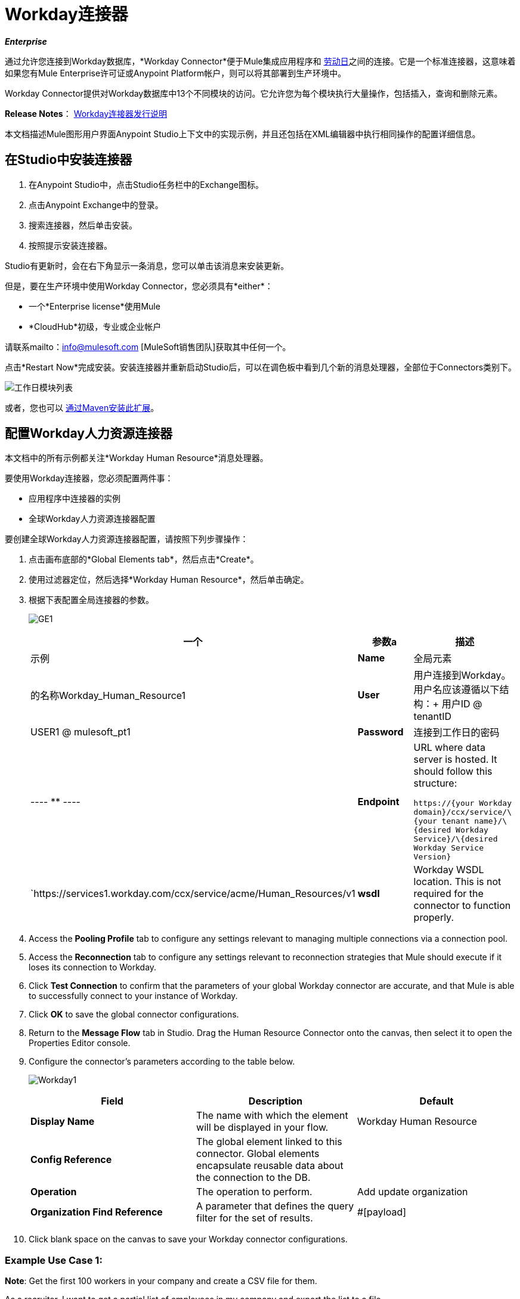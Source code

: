 =  Workday连接器

*_Enterprise_*

通过允许您连接到Workday数据库，*Workday Connector*便于Mule集成应用程序和 http://www.workday.com[劳动日]之间的连接。它是一个标准连接器，这意味着如果您有Mule Enterprise许可证或Anypoint Platform帐户，则可以将其部署到生产环境中。

Workday Connector提供对Workday数据库中13个不同模块的访问。它允许您为每个模块执行大量操作，包括插入，查询和删除元素。

*Release Notes*： link:/release-notes/workday-connector-release-notes[Workday连接器发行说明]

本文档描述Mule图形用户界面Anypoint Studio上下文中的实现示例，并且还包括在XML编辑器中执行相同操作的配置详细信息。

== 在Studio中安装连接器

. 在Anypoint Studio中，点击Studio任务栏中的Exchange图标。
. 点击Anypoint Exchange中的登录。
. 搜索连接器，然后单击安装。
. 按照提示安装连接器。

Studio有更新时，会在右下角显示一条消息，您可以单击该消息来安装更新。

但是，要在生产环境中使用Workday Connector，您必须具有*either*：

* 一个*Enterprise license*使用Mule
*  *CloudHub*初级，专业或企业帐户

请联系mailto：info@mulesoft.com [MuleSoft销售团队]获取其中任何一个。

点击*Restart Now*完成安装。安装连接器并重新启动Studio后，可以在调色板中看到几个新的消息处理器，全部位于Connectors类别下。

image:workday-module-list.png[工作日模块列表]

或者，您也可以 link:http://mulesoft.github.io/workday-connector/guide/install[通过Maven安装此扩展]。

== 配置Workday人力资源连接器

本文档中的所有示例都关注*Workday Human Resource*消息处理器。

要使用Workday连接器，您必须配置两件事：

* 应用程序中连接器的实例
* 全球Workday人力资源连接器配置

要创建全球Workday人力资源连接器配置，请按照下列步骤操作：

. 点击画布底部的*Global Elements tab*，然后点击*Create*。
. 使用过滤器定位，然后选择*Workday Human Resource*，然后单击确定。
. 根据下表配置全局连接器的参数。
+
image:GE1.png[GE1]
+
[%header,cols="34,33,33"]
|===
一个|参数a |描述 |示例
| *Name*  |全局元素 |的名称Workday_Human_Resource1
| *User*  |用户连接到Workday。用户名应该遵循以下结构：+
用户ID @ tenantID  | USER1 @ mulesoft_pt1
| *Password*  |连接到工作日的密码| ----
 ********
----
|*Endpoint* a|URL where data server is hosted. It should follow this structure:

`+https://{your Workday domain}/ccx/service/\{your tenant name}/\{desired Workday Service}/\{desired Workday Service Version}+` | `+https://services1.workday.com/ccx/service/acme/Human_Resources/v1+
|*wsdl* |Workday WSDL location. This is not required for the connector to function properly. | 
|===

. Access the *Pooling Profile* tab to configure any settings relevant to managing multiple connections via a connection pool.
. Access the *Reconnection* tab to configure any settings relevant to reconnection strategies that Mule should execute if it loses its connection to Workday.
. Click *Test Connection* to confirm that the parameters of your global Workday connector are accurate, and that Mule is able to successfully connect to your instance of Workday. 
. Click *OK* to save the global connector configurations.
. Return to the *Message Flow* tab in Studio. Drag the Human Resource Connector onto the canvas, then select it to open the Properties Editor console.
. Configure the connector's parameters according to the table below.

+
image:Workday1.png[Workday1]
+
[%header,cols="34,33,33"]
|===
a|
Field
a|
Description
a|
Default
|*Display Name* |The name with which the element will be displayed in your flow. |Workday Human Resource
|*Config Reference* |The global element linked to this connector. Global elements encapsulate reusable data about the connection to the DB. | 
|*Operation* |The operation to perform. |Add update organization
|*Organization Find Reference* |A parameter that defines the query filter for the set of results. |#[payload]
|===

. Click blank space on the canvas to save your Workday connector configurations. +

=== Example Use Case 1:

*Note*: Get the first 100 workers in your company and create a CSV file for them.  

As a recruiter, I want to get a partial list of employees in my company and export the list to a file.

=== Using the Studio Visual Editor


. Drag an HTTP Endpoint into a new flow, and configure it with the following parameters:
+
[%header%autowidth.spread]
|===
|Property |Value
|*Host* |`localhost`
|*Path* |`getWorker`
|===
+
image:HTTP-general.png[HTTP-general]
image:HTTP-GE.png[HTTP-GE]
[TIP]
To set the host for the HTTP connector, you need to add a connector configuration. Click the plus sign (*+*) next to *Connector Configuration* (outlined above) to display the global element properties for the HTTP connector. Then, set the value of the *Host* field to `localhost`.
+
The new flow is now reachable through the path `+http://localhost:8081/getWorker+`.
+
. Add a Groovy transformer after the HTTP endpoint to deal with the message payload.
. Add the following code into the Groovy transformer. This groovy script constructs the SOAP request to get workers out of Workday.
+
[source, code, linenums]
----
//实例化一个新的getworkerrequest对象
com.workday.hr.GetWorkersRequestType getWorkersType = new com.workday.hr.GetWorkersRequestType（）;
 
//可选实例化responsefilter对象来设置页码
com.workday.hr.ResponseFilterType responseFilterType = new com.workday.hr.ResponseFilterType（）;
//设置页码
responseFilterType.setPage（1）;
//在worker对象中设置响应过滤器
getWorkersType.setResponseFilter（responseFilterType）;
 
//返回getworkerrequest对象作为消息的有效载荷
返回getWorkersType;
----

. Drag a Workday Human Resource connector into the flow. +
  image:workdayFlow1.png[workdayFlow1]

. Add a new Global element by clicking on the plus sign next to the *Connector Configuration* field.
+
image:wd2.png[wd2]

. Configure this Global Element according to the table below (Refer to <<Configuring the Workday Human Resource Connector>> for more details).
+
image:WorkdayGEProps.png[WorkdayGEProps]
+
[%header%autowidth.spread]
|===
|Property |Description
|*Name* |A unique name for this global element to be referenced by connectors
|*user* |User for connecting to Workday, formatted as <user>@<Tenant ID>
|*password* |Workday password
|*endpoint* |URL of your Workday server, in the form `+https://WORKDAY_DOMAIN/ccx/service/YOUR_TENANT_NAME/WORKDAY_SERVICE/WORKDAY_SERVICE_VERSION+`,  for example, `+https://services1.workday.com/ccx/service/acme/Human_Resources/v1+`.
|===

. Back in the properties editor of the Workday Human Resource connector in your application, configure the remaining parameters according to the table below.
+
[%header%autowidth.spread]
|====
|Field |Value
|*Display Name* |Workday Human Resource
|*Config Reference* |Workday_Human_Resource (the name of the global element you created)
|*Operation* |Get workers
|*Workers Request Reference* |Leave the default #[payload]
|====
+
image:wd3.png[wd3]

. Add a DataMapper transformer, then configure it as per the steps listed below.
.. For the input type, select *Connector*. The fields should be automatically populated with the following:
+
[%header%autowidth.spread]
|===
|Property |Value
|*Connector* |Workday_Human_Resource
|*Operation* |get-workers
|*Object* |GetWorkersResponseType
|===
.. For the output type, select *CSV*, then *User Defined*. Click *Create/Edit Structure...* to specify the following data structure for the output file:
+
[%header%autowidth.spread]
|===
|Variable |Type
|*UserID* |String
|*Name* |String
|*Title* |String
|===
.. Once you have defined both input and output, click *Create Mapping*.
.. In the response data provided by the connector (listed in DataMapper's Input pane) find the *worker* element, then drag it to the output root node as shown below. This will create a new *Element Mapping*.
+
image:worker+element.png[worker+element]

.. Find the input data fields of the *worker* that you want to map to your CSV output file. Drag each input data field to its corresponding output CSV field. +
+
image:DM.png[DM]

. Add a File Endpoint at the end of your flow to output the payload to a CSV file. +
   image:workdayFlow1-final_stage.png[workdayFlow1-final_stage]
+
Configure the File Endpoint as shown below.
+
[%header%autowidth.spread]
|===
|Property |Value
|*Display Name* |`File`
|*Path* |`<desired path to create files in>`
|*Output Pattern* |`<desired filename>`
|===

. Run the project as a Mule application.
. From a browser, navigate to `+http://localhost:8081/getWorker+`.
. Mule performs the query, produces a CSV file with a list of contacts matching the query criteria, and inserts the file in the output folder you specified.

=== Using the XML Editor


. Add a *`wd-hr:config` global element* to your project, then configure its attributes and child elements according to the table below (see code below for a complete sample).
+
[source, xml, linenums]
----
<wd-hr:config name="Workday_Human_Resource" doc:name="Workday Human Resource" hrUser="<your user name> " hrPassword=" <your password> " hrEndpoint=" <your server>“>
         <wd-hr:connection-pooling-profile initialisationPolicy="INITIALISE_ONE" exhaustedAction="WHEN_EXHAUSTED_GROW"/>
</wd-hr:config>
----
+
[%header,cols="2*"]
|===
a|
Attribute
a|
Value
|*name* a|`Workday_Human_Resource`
|*doc:name* a|`Workday Human Resource`
|*objectManager* |`EAIObjMgr_enu`
|*hrPassword* |`<your password>`
|*hrEndpoint* |`<your server>`
|*hrUser* |`<your username>`
|===
+
[%header,cols="1*"]
|===
a|
Child Element
|*wd-hr:connection-pooling-profile*
|===
+
[%header,cols="2*"]
|===
a|
Child Element Attribute
a|
Value
|*initialisationPolicy*
a|`INITIALISE_ONE`
|*exhaustedAction*
a|`WHEN_EXHAUSTED_GROW`
|===

. Create a Mule flow with an *HTTP endpoint*, configuring the endpoint according to the table below (see code below for a complete sample).
+
[source, xml, linenums]
----
<flow name="workdayFlow1"doc:name="workdayFlow1">
     <http:inbound-endpoint exchange-pattern="one-way"host="localhost"port="8081"path="getWorker"doc:name="HTTP"/>
</flow>
----
+
[%header,cols="2*"]
|====
a|
Attribute
a|
Value
|*exchange-pattern*
a|`one-way`
|*host* a|`localhost`
|*port* a|`8081`
|*path* a|`getWorker`
|*doc:name* a|`HTTP`
|====
+
The new flow is now reachable through the path `+http://localhost:8081/getWorker+`. As the exchange pattern is set to one-way, no response message is returned to the requester.

. After the HTTP endpoint, add Groovy transformer:
+
[source, xml, linenums]
----
<scripting:transformer doc:name="Groovy">
     <scripting:script engine="Groovy">
     </scripting:script>
</scripting:transformer>
----
+
Include the following code inside the Groovy transformer:
+
[source, code, linenums]
----
//这个groovy脚本构造SOAP请求，让工作人员离开工作日
 
//实例化一个新的getworkerrequest对象
com.workday.hr.GetWorkersRequestType getWorkersType = new com.workday.hr.GetWorkersRequestType（）;
 
//可选实例化responsefilter对象来设置页码
com.workday.hr.ResponseFilterType responseFilterType = new com.workday.hr.ResponseFilterType（）;
//设置页码
responseFilterType.setPage（1）;
//在worker对象中设置响应过滤器
getWorkersType.setResponseFilter（responseFilterType）;
 
//返回getworkerrequest对象作为消息的有效载荷
返回getWorkersType;
----
+
The end result should look like this:
+
[source, xml, linenums]
----
<scripting:transformer doc:name="Groovy">
     <scripting:script engine="Groovy"> <！[CDATA [//这个groovy脚本构造SOAP请求让工作人员离开工作日
//实例化一个新的getworkerrequest对象
com.workday.hr.GetWorkersRequestType getWorkersType = new com.workday.hr.GetWorkersRequestType（）;
//可选实例化responsefilter对象来设置页码
com.workday.hr.ResponseFilterType responseFilterType = new com.workday.hr.ResponseFilterType（）;
//设置页码
responseFilterType.setPage（1）;
//在worker对象中设置响应过滤器
getWorkersType.setResponseFilter（responseFilterType）;
//返回getworkerrequest对象作为消息的有效载荷
返回getWorkersType;
 
]]>
     </scripting:script>
</scripting:transformer>
----

. After the Groovy transformer, add a `wd-hr:get-workers` element to your flow, configuring the attributes according to the table below.
+
[%header%autowidth.spread]
|===
|Property |Value
|*doc:name* |Workday Human Resource
|*config-ref* |`Workday_Human_Resource`
|===
+
The `config-ref` links this connector to the global element you created at the beginning of this example.
. Add a DataMapper element.
+
[source, xml, linenums]
----
<data-mapper:config name="new_mapping_grf" transformationGraphPath="new_mapping.grf" doc:name="DataMapper"/>
----
+
You must configure the DataMapper element through Studio's Visual Editor. Switch the view to Studio's Message Flow view, then click the DataMapper element to set its properties.

.. For the input type, select *Connector*. The fields should be automatically populated with the following:
+
[%header%autowidth.spread]
|===
|Property |Value
|*Connector* |Workday_Human_Resource
|*Operation* |get-workers
|*Object* |GetWorkersResponseType
|===
.. For the output type, select *CSV*, then *User Defined*. Click *Edit Fields* to specify the following data structure for the output file.
+
[%header%autowidth.spread]
|===
|Variable |Type
|*UserID* |String
|*Name* |String
|*Title* |String
|===
.. Once you have defined both input and output, click *Create Mapping*
.. In the response data provided by the connector (listed in DataMapper's Input pane) find the *worker* element, then drag it to the output root node as shown below. This will create a new *Element Mapping*.
+
image:worker+element.png[worker+element]

.. Find the input data fields of the worker that you want to map to your CSV output file. Drag each input data field to its corresponding output CSV field.
+
image:DM.png[DM]

. Add a `file:outbound-endpoint` in the flow after the DataMapper to output the payload into a CSV file. Configure its attributes according to the table below.
+
[source, xml]
----
<file:outbound-endpoint path="/Users/mulesoft/AnypointStudio/workspace/workday/testfiles" responseTimeout="10000" doc:name="File"/>
----
+
[%header,cols="2*"]
|===
a|
Attribute
a|
Value
|*path* |location in which you wish to capture the CSV file the application produces
|*responseTimeout* a|`10000`
|*doc:name* a|`File`
|===

. Run the project as a Mule Application.
. From a browser, navigate to `+http://localhost:8081/getWorker+`.
. Mule conducts the query, produces a CSV file with a list workers, and inserts the file in the output folder you specified.


== Example Code

Keep in mind that for this example to work, you must manually configure the following values of the global Workday HR connector (`wd-hr:config` element):

* hrUser
* hrPassword
* hrEndpoint

Moreover, adjust the filepath configuration to match a valid path on your local system and note that the DataMapper component must be configured manually using Studio's Visual Editor.


[source, xml, linenums]
----
<mule xmlns：data-mapper = "http://www.mulesoft.org/schema/mule/ee/data-mapper" xmlns：file = "http://www.mulesoft.org/schema/mule/file" xmlns：wd-hr = "http://www.mulesoft.org/schema/mule/wd-hr" xmlns：scripting = "http://www.mulesoft.org/schema/mule/scripting" xmlns：http = {{ } xmlns：tracking = "http://www.mulesoft.org/schema/mule/ee/tracking" xmlns = "http://www.mulesoft.org/schema/mule/core" xmlns：doc = "http://www.mulesoft.org/schema/mule/documentation"
    的xmlns：弹簧= "http://www.springframework.org/schema/beans"
    的xmlns：的xsi = "http://www.w3.org/2001/XMLSchema-instance"
     xsi：schemaLocation =“http://www.springframework.org/schema/beans http://www.springframework.org/schema/beans/spring-beans-current.xsd
http://www.mulesoft.org/schema/mule/core http://www.mulesoft.org/schema/mule/core/current/mule.xsd
http://www.mulesoft.org/schema/mule/http http://www.mulesoft.org/schema/mule/http/current/mule-http.xsd
http://www.mulesoft.org/schema/mule/ee/tracking http://www.mulesoft.org/schema/mule/ee/tracking/current/mule-tracking-ee.xsd
http://www.mulesoft.org/schema/mule/wd-hr http://www.mulesoft.org/schema/mule/wd-hr/current/mule-wd-hr.xsd
http://www.mulesoft.org/schema/mule/scripting http://www.mulesoft.org/schema/mule/scripting/current/mule-scripting.xsd
http://www.mulesoft.org/schema/mule/file http://www.mulesoft.org/schema/mule/file/current/mule-file.xsd
http://www.mulesoft.org/schema/mule/ee/data-mapper http://www.mulesoft.org/schema/mule/ee/data-mapper/current/mule-data-mapper.xsd“>
     <wd-hr:config name="Workday_Human_Resource" hrUser="" hrPassword="" hrEndpoint="" doc:name="Workday Human Resource">
         <wd-hr:connection-pooling-profile initialisationPolicy="INITIALISE_ONE" exhaustedAction="WHEN_EXHAUSTED_GROW"/>
     </wd-hr:config>
     <data-mapper:config name="getworkersresponsetype_to_csv" transformationGraphPath="getworkersresponsetype_to_csv.grf" doc:name="getworkersresponsetype_to_csv"/>
  
     <flow name="workdayFlow1" doc:name="workdayFlow1">
     <http:inbound-endpoint host="localhost" port="8081" path="getWorker" />
      <scripting:transformer doc:name="Groovy">
             <scripting:script engine="Groovy">
                 <！[CDATA [
  
//这个groovy脚本构造SOAP请求，让工作人员离开工作日
//实例化一个新的getworkerrequest对象
com.workday.hr.GetWorkersRequestType getWorkersType = new com.workday.hr.GetWorkersRequestType（）;
//可选实例化responsefilter对象来设置页码
com.workday.hr.ResponseFilterType responseFilterType = new com.workday.hr.ResponseFilterType（）;
//设置页码
responseFilterType.setPage（1）;
//在worker对象中设置响应过滤器
getWorkersType.setResponseFilter（responseFilterType）;
//返回getworkerrequest对象作为消息的有效载荷
返回getWorkersType;
  
                ]]>
             </scripting:script>
         </scripting:transformer>
         <wd-hr:get-workers config-ref="Workday_Human_Resource"  doc:name="Workday Human Resource"/>
         <data-mapper:transform config-ref="getworkersresponsetype_to_csv" doc:name="DataMapper"/>
         <file:outbound-endpoint path="/Users/mulesoft/Documents/connectors/workday/output" outputPattern="workers.csv" responseTimeout="10000" doc:name="File"/>
     </flow>
</mule>
----

== See Also


*   http://mulesoft.github.io/workday-connector/mule/modules.html[Workday Connector]
